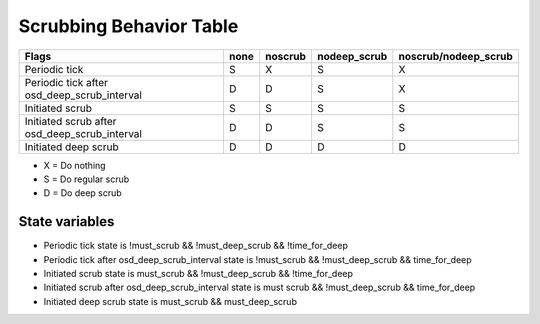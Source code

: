 
Scrubbing Behavior Table
========================

+-------------------------------------------------+----------+-----------+---------------+----------------------+
|                                          Flags  | none     | noscrub   | nodeep_scrub  | noscrub/nodeep_scrub |
+=================================================+==========+===========+===============+======================+
| Periodic tick                                   |   S      |    X      |     S         |         X            |
+-------------------------------------------------+----------+-----------+---------------+----------------------+
| Periodic tick after osd_deep_scrub_interval     |   D      |    D      |     S         |         X            |
+-------------------------------------------------+----------+-----------+---------------+----------------------+
| Initiated scrub                                 |   S      |    S      |     S         |         S            |
+-------------------------------------------------+----------+-----------+---------------+----------------------+
| Initiated scrub after osd_deep_scrub_interval   |   D      |    D      |     S         |         S            |
+-------------------------------------------------+----------+-----------+---------------+----------------------+
| Initiated deep scrub                            |   D      |    D      |     D         |         D            |
+-------------------------------------------------+----------+-----------+---------------+----------------------+

- X = Do nothing
- S = Do regular scrub
- D = Do deep scrub

State variables
---------------

- Periodic tick state is !must_scrub && !must_deep_scrub && !time_for_deep 
- Periodic tick after osd_deep_scrub_interval state is !must_scrub && !must_deep_scrub && time_for_deep 
- Initiated scrub state is  must_scrub && !must_deep_scrub && !time_for_deep
- Initiated scrub after osd_deep_scrub_interval state is must scrub && !must_deep_scrub && time_for_deep
- Initiated deep scrub state is  must_scrub && must_deep_scrub
